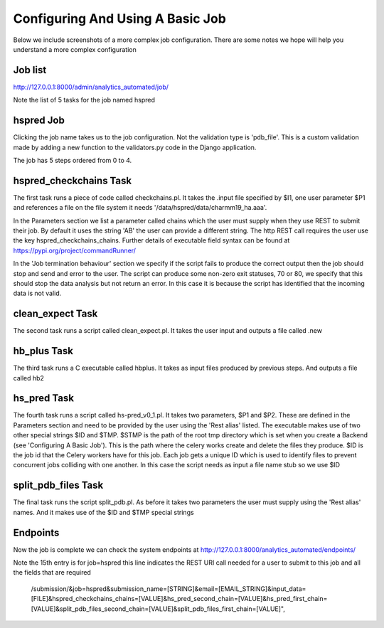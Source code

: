 .. _complex_job:

Configuring And Using A Basic Job
=================================

Below we include screenshots of a more complex job configuration. There are
some notes we hope will help you understand a more complex configuration

Job list
^^^^^^^^

http://127.0.0.1:8000/admin/analytics_automated/job/

Note the list of 5 tasks for the job named hspred

.. image:: complex_job_listing.png

hspred Job
^^^^^^^^^^

Clicking the job name takes us to the job configuration. Not the validation type
is 'pdb_file'. This is a custom validation made by adding a new function to
the validators.py code in the Django application.

The job has 5 steps ordered from 0 to 4.

.. image:: hspred_job.png

hspred_checkchains Task
^^^^^^^^^^^^^^^^^^^^^^^

The first task runs a piece of code called checkchains.pl. It takes the .input
file specified by $I1, one user parameter $P1 and references a file on the file
system it needs '/data/hspred/data/charmm19_ha.aaa'.

In the Parameters section we list a parameter called chains which the user must
supply when they use REST to submit their job. By default it uses the string
'AB' the user can provide a different string. The http REST call requires the
user use the key  hspred_checkchains_chains. Further details of executable
field syntax can be found at https://pypi.org/project/commandRunner/

In the 'Job termination behaviour' section we specify if the script fails to
produce the correct output then the job should stop and send and error to the
user. The script can produce some non-zero exit statuses, 70 or 80, we specify
that this should stop the data analysis but not return an error. In this case
it is because the script has identified that the incoming data is not valid.

.. image:: checkchains_task.png

clean_expect Task
^^^^^^^^^^^^^^^^^

The second task runs a script called clean_expect.pl. It takes the user input
and outputs a file called .new

.. image:: clean_task.png

hb_plus Task
^^^^^^^^^^^^

The third task runs a C executable called hbplus. It takes as input files produced
by previous steps. And outputs a file called hb2

.. image:: hbplus_task.png

hs_pred Task
^^^^^^^^^^^^

The fourth task runs a script called hs-pred_v0_1.pl. It takes two parameters,
$P1 and $P2. These are defined in the Parameters section and need to be
provided by the user using the 'Rest alias' listed.  The executable makes use
of two other special strings $ID and $TMP.  $STMP is the path of the root tmp
directory which is set when you create a Backend (see 'Configuring A Basic Job').
This is the path where the celery works create and delete the files they produce.
$ID is the job id that the Celery workers have for this job. Each job gets a
unique ID which is used to identify files to prevent concurrent jobs colliding
with one another. In this case the script needs as input a file name stub so
we use $ID

.. image:: hspred_task.png

split_pdb_files Task
^^^^^^^^^^^^^^^^^^^^

The final task runs the script split_pdb.pl. As before it takes two parameters
the user must supply using the 'Rest alias' names. And it makes use of the $ID
and $TMP special strings

.. image:: split_pdb_task.png

Endpoints
^^^^^^^^^

Now the job is complete we can check the system endpoints at
http://127.0.0.1:8000/analytics_automated/endpoints/

.. image:: endpoints_complex.png

Note the 15th entry is for job=hspred this line indicates the REST URI call
needed for a user to submit to this job and all the fields that are required

    /submission/&job=hspred&submission_name=[STRING]&email=[EMAIL_STRING]&input_data=[FILE]&hspred_checkchains_chains=[VALUE]&hs_pred_second_chain=[VALUE]&hs_pred_first_chain=[VALUE]&split_pdb_files_second_chain=[VALUE]&split_pdb_files_first_chain=[VALUE]",
